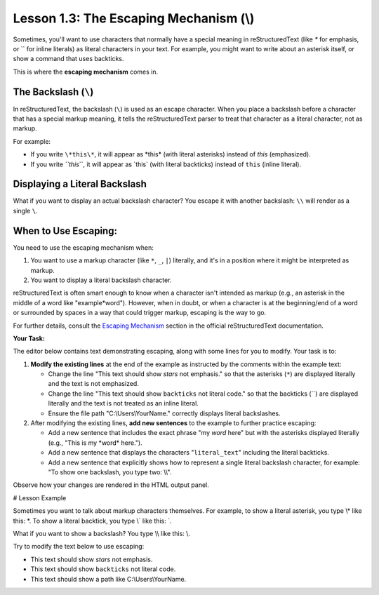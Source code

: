 ..
   _Chapter: 1. Introduction to reStructuredText
..
   _Next: 2_1_paragraphs_recap

=======================================
Lesson 1.3: The Escaping Mechanism (\\)
=======================================

Sometimes, you'll want to use characters that normally have a special meaning in
reStructuredText (like `*` for emphasis, or \`\` for inline literals) as
literal characters in your text. For example, you might want to write about
an asterisk itself, or show a command that uses backticks.

This is where the **escaping mechanism** comes in.

The Backslash (``\``)
---------------------
In reStructuredText, the backslash (``\``) is used as an escape character.
When you place a backslash before a character that has a special markup meaning,
it tells the reStructuredText parser to treat that character as a literal character,
not as markup.

For example:

*   If you write ``\*this\*``, it will appear as \*this\* (with literal asterisks)
    instead of *this* (emphasized).
*   If you write `\``this`\``, it will appear as \`this\` (with literal backticks)
    instead of ``this`` (inline literal).

Displaying a Literal Backslash
------------------------------
What if you want to display an actual backslash character? You escape it with
another backslash: ``\\`` will render as a single ``\``.

When to Use Escaping:
---------------------
You need to use the escaping mechanism when:

1.  You want to use a markup character (like ``*``, ``_``, ``|``) literally,
    and it's in a position where it might be interpreted as markup.
2.  You want to display a literal backslash character.

reStructuredText is often smart enough to know when a character isn't intended
as markup (e.g., an asterisk in the middle of a word like "example*word").
However, when in doubt, or when a character is at the beginning/end of a word
or surrounded by spaces in a way that could trigger markup, escaping is the way to go.

For further details, consult the `Escaping Mechanism <https://docutils.sourceforge.io/docs/ref/rst/restructuredtext.html#escape>`_
section in the official reStructuredText documentation.

**Your Task:**

The editor below contains text demonstrating escaping, along with some lines for you to modify.
Your task is to:

1.  **Modify the existing lines** at the end of the example as instructed by the comments within the example text:

    *   Change the line "This text should show *stars* not emphasis."
        so that the asterisks (``*``) are displayed literally and the text is not emphasized.
    *   Change the line "This text should show ``backticks`` not literal code."
        so that the backticks (\`\`) are displayed literally and the text is not treated as an inline literal.
    *   Ensure the file path "C:\\Users\\YourName." correctly displays literal backslashes.
2.  After modifying the existing lines, **add new sentences** to the example to further practice escaping:

    *   Add a new sentence that includes the exact phrase "my *word* here" but
        with the asterisks displayed literally (e.g., "This is my \*word\* here.").
    *   Add a new sentence that displays the characters "``literal_text``" including the literal backticks.
    *   Add a new sentence that explicitly shows how to represent a single literal backslash character,
        for example: "To show one backslash, you type two: \\\\".

Observe how your changes are rendered in the HTML output panel.

# Lesson Example

Sometimes you want to talk about markup characters themselves.
For example, to show a literal asterisk, you type \\\* like this: \*.
To show a literal backtick, you type \\\` like this: \`.

What if you want to show a backslash? You type \\\\ like this: \\.

Try to modify the text below to use escaping:

- This text should show *stars* not emphasis.
- This text should show ``backticks`` not literal code.
- This text should show a path like C:\\Users\\YourName.
